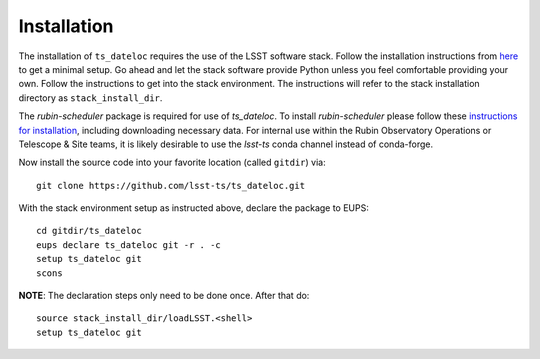 ============
Installation
============

The installation of ``ts_dateloc`` requires the use of the LSST software stack. Follow the installation instructions from `here <https://pipelines.lsst.io/install/newinstall.html#installing-from-source-with-newinstall-sh>`_ to get a minimal setup. Go ahead and let the stack software provide Python unless you feel comfortable providing your own. Follow the instructions to get into the stack environment. The instructions will refer to the stack installation directory as ``stack_install_dir``.

The `rubin-scheduler` package is required for use of `ts_dateloc`. To install `rubin-scheduler` please follow these `instructions for installation <https://rubin-scheduler.lsst.io/installation.html>`_, including downloading necessary data. For internal use within the Rubin Observatory Operations or Telescope & Site teams, it is likely desirable to use the `lsst-ts` conda channel instead of conda-forge.


Now install the source code into your favorite location (called ``gitdir``) via::

	git clone https://github.com/lsst-ts/ts_dateloc.git

With the stack environment setup as instructed above, declare the package to EUPS::

	cd gitdir/ts_dateloc
	eups declare ts_dateloc git -r . -c
	setup ts_dateloc git
	scons

**NOTE**: The declaration steps only need to be done once. After that do::

	source stack_install_dir/loadLSST.<shell>
	setup ts_dateloc git